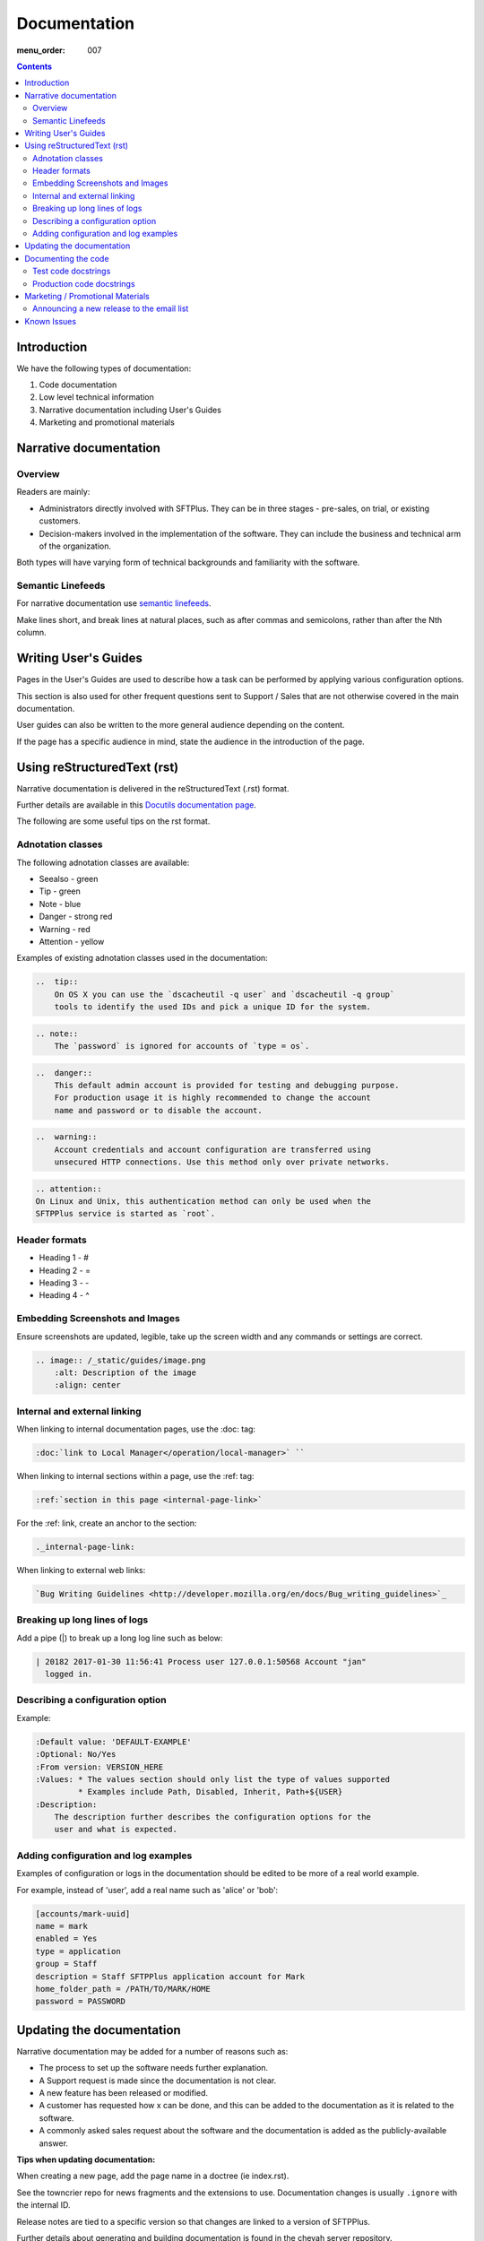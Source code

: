 Documentation
#############

:menu_order: 007

.. contents::


Introduction
============

We have the following types of documentation:

1. Code documentation
2. Low level technical information
3. Narrative documentation including User's Guides
4. Marketing and promotional materials


Narrative documentation
=======================

Overview
--------

Readers are mainly:

* Administrators directly involved with SFTPlus. 
  They can be in three stages - pre-sales, on trial, or existing customers.

* Decision-makers involved in the implementation of the software. 
  They can include the business and technical arm of the organization.

Both types will have varying form of technical backgrounds and familiarity
with the software.


Semantic Linefeeds
------------------

For narrative documentation use 
`semantic linefeeds <http://rhodesmill.org/brandon/2012/one-sentence-per-line/>`_.

Make lines short, and break lines at natural places, such as after commas and
semicolons, rather than after the Nth column.

..  code-block:: text
    :linenos:

    When editing a narrative documentation file, I wrap the lines semantically.
    Instead of inserting a newline at 70 columns (or whatever),
    or making paragraphs one long line,
    I put in newlines at a point that seems logical to me.
    Modern code-oriented text editors are very good at wrapping and arranging
    long lines.


Writing User's Guides
=====================

Pages in the User's Guides are used to describe how a task can be performed by
applying various configuration options.

This section is also used for other frequent questions sent to Support / Sales
that are not otherwise covered in the main documentation.

User guides can also be written to the more general audience depending on the
content.

If the page has a specific audience in mind, state the audience in the
introduction of the page.


Using reStructuredText (rst)
============================

Narrative documentation is delivered in the reStructuredText (.rst) format.  

Further details are available in this `Docutils documentation page <http://docutils.sourceforge.net/rst.html>`_. 

The following are some useful tips on the rst format.


Adnotation classes
------------------

The following adnotation classes are available:

- Seealso - green
- Tip - green
- Note - blue
- Danger - strong red
- Warning - red
- Attention - yellow

Examples of existing adnotation classes used in the documentation:

.. sourcecode:: rst

  ..  tip::
      On OS X you can use the `dscacheutil -q user` and `dscacheutil -q group`
      tools to identify the used IDs and pick a unique ID for the system.

.. sourcecode:: rst

  .. note::
      The `password` is ignored for accounts of `type = os`.

.. sourcecode:: rst

  ..  danger::
      This default admin account is provided for testing and debugging purpose.
      For production usage it is highly recommended to change the account
      name and password or to disable the account.

.. sourcecode:: rst

  ..  warning::
      Account credentials and account configuration are transferred using
      unsecured HTTP connections. Use this method only over private networks.

.. sourcecode:: rst

    .. attention::
    On Linux and Unix, this authentication method can only be used when the
    SFTPPlus service is started as `root`.


Header formats
--------------

- Heading 1 - #
- Heading 2 - =
- Heading 3 - -
- Heading 4 - ^


Embedding Screenshots and Images
--------------------------------

Ensure screenshots are updated, legible, take up the screen width and any
commands or settings are correct.

.. sourcecode:: rst

    .. image:: /_static/guides/image.png
        :alt: Description of the image
        :align: center


Internal and external linking
-----------------------------

When linking to internal documentation pages, use the :doc: tag:

.. sourcecode:: rst

    :doc:`link to Local Manager</operation/local-manager>` `` 

When linking to internal sections within a page, use the :ref: tag:

.. sourcecode:: rst

    :ref:`section in this page <internal-page-link>`

For the :ref: link, create an anchor to the section:

.. sourcecode:: rst

    ._internal-page-link:

When linking to external web links:

.. sourcecode:: rst

    `Bug Writing Guidelines <http://developer.mozilla.org/en/docs/Bug_writing_guidelines>`_


Breaking up long lines of logs
------------------------------

Add a pipe (|) to break up a long log line such as below:

.. sourcecode:: rst

    | 20182 2017-01-30 11:56:41 Process user 127.0.0.1:50568 Account "jan"
      logged in.


Describing a configuration option
---------------------------------

Example:

.. sourcecode:: rst

    :Default value: 'DEFAULT-EXAMPLE'
    :Optional: No/Yes
    :From version: VERSION_HERE
    :Values: * The values section should only list the type of values supported
             * Examples include Path, Disabled, Inherit, Path+${USER}
    :Description:
        The description further describes the configuration options for the
        user and what is expected.


Adding configuration and log examples
-------------------------------------

Examples of configuration or logs in the documentation should be edited to be
more of a real world example. 

For example, instead of 'user', add a real name such as 'alice' or 'bob':

.. sourcecode:: rst

    [accounts/mark-uuid]
    name = mark
    enabled = Yes
    type = application
    group = Staff
    description = Staff SFTPPlus application account for Mark
    home_folder_path = /PATH/TO/MARK/HOME
    password = PASSWORD


Updating the documentation
==========================

Narrative documentation may be added for a number of reasons such as:

- The process to set up the software needs further explanation.
- A Support request is made since the documentation is not clear.
- A new feature has been released or modified.
- A customer has requested how x can be done, and this can be added to the
  documentation as it is related to the software.  
- A commonly asked sales request about the software and the documentation is
  added as the publicly-available answer.

**Tips when updating documentation:**

When creating a new page, add the page name in a doctree (ie index.rst).

See the towncrier repo for news fragments and the extensions to use.
Documentation changes is usually ``.ignore`` with the internal ID. 

Release notes are tied to a specific version so that changes are linked to a
version of SFTPPlus. 

Further details about generating and building documentation is found in the
chevah server repository.


Documenting the code
====================

Code documentation can be in the form of docstrings, comments, examples or tests.

Use docstrings to document packages, modules, classes and functions regardless
of what language it is - shell script, C, Python, etc.

* Well documented code is extremely important.
  Take time to describe components, how they work, their limitations, and the
  way they are constructed.
  Don't leave others in the team guessing what is the purpose of uncommon or
  non-obvious code.

* Document code as part of docstrings and not as comments.

.. sourcecode:: python

    def iamanExample(doc):
        """
        A simple docstring is placed here.
        """
          config = self.createSomethingHere('')


Other tips about Python docstrings are this
`wiki entry <https://en.wikipedia.org/wiki/Docstring>`_.


Test code docstrings
--------------------

Test code docstrings can contain information during the review process of new
tests that can be written.

.. sourcecode:: python

    class TestHelpers(IAmATestCase):
        """
        The docstring here may add tests for helpers for a certain module
        """
        def test_of_a_module_1(self):
         """
         What is expected to happen in the first module of this test case
         """
        def test_of_a_module_2(self):
         """
         What is expected to happen in the second module of this first case
         """

.. sourcecode:: python

    class MyClass(object):
        """The class's docstring"""

        def my_method(self):
            """The method's docstring"""

    def my_function():
        """The function's docstring"""


Production code docstrings
--------------------------

Docstring are added in the production code to provide further information for
readers and reviewers.  

For example:

.. sourcecode:: python

    def getSomethingNewHere(self):

In this case, a docstring should be added to add further information:

.. sourcecode:: python

    def getSomethingNewHere(self):
        """
        A docstring describing what SomethingNewHere is about
        """


Marketing / Promotional Materials
=================================

Promotions and marketing materials are mainly located in the main website.

It should be as generic and non-technical as possible with links to the
Documentation for more in-depth / technical information.


Announcing a new release to the email list
------------------------------------------

After the website is updated and News item published, we send a newsletter:

1. Go to Campaigns in Mailchimp.

2. Select 'Replicate' besides 'NEW: SFTPPlus Release Announcement'.
   If it is a security bugfix, use the Security Advisories email list.

3. Select the News Announcements email list.

4. Update the subject and email with the News text used to announce the
   new release. You can use the text in the News article.

5. Select Send. Before sending the final email, preview first by going
   to 'Preview and Send' on the top menu. Select 'Send a test email'.
   

Known Issues
============

Known issues are Z-Horse Easter type of bugs with workarounds.

There is a page on the documentation where Known Issues are listed publicly at
https://www.sftpplus.com/documentation/sftpplus/latest/known-issues.html

The page is useful for handling Support queries.  For example, if a
customer finds a problem with the software, check that the problem exists in
the Known Issues list first.  If there is an existing issues, then the customer
can continue using the product as long as there is also a workaround provided
in this page.

Known Issues will include a reference to the internal Trac ID which provided
further details about that issues
